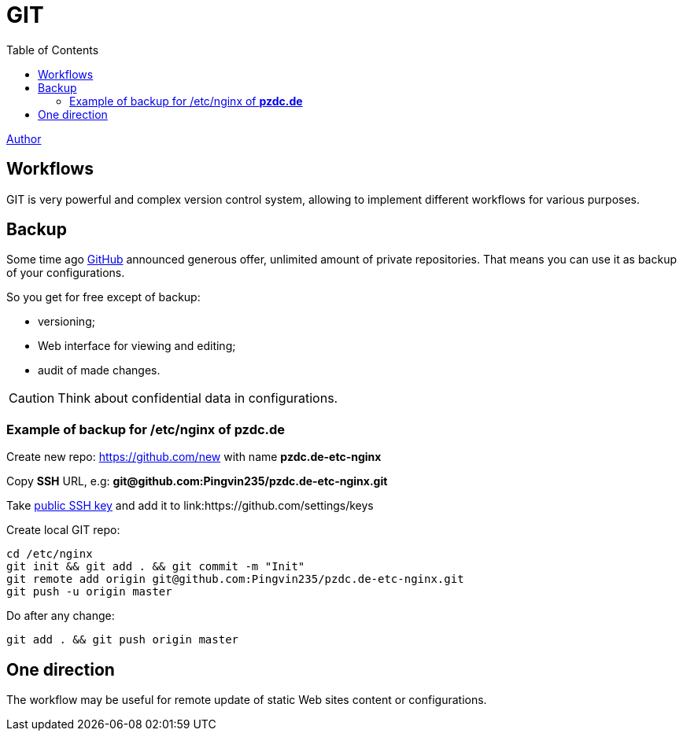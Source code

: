= GIT
:toc:

<<../author/shamil.adoc#, Author>>

[[workflow]]
== Workflows
GIT is very powerful and complex version control system, allowing to implement different workflows for various purposes.

[[workflow-backup]]
== Backup
Some time ago https://github.com[GitHub] announced generous offer, unlimited amount of private repositories.
That means you can use it as backup of your configurations.

So you get for free except of backup:
[square]
* versioning;
* Web interface for viewing and editing;
* audit of made changes.

CAUTION: Think about confidential data in configurations.

[[workflow-backup-example]]
=== Example of backup for /etc/nginx of *pzdc.de*
Create new repo: https://github.com/new with name *pzdc.de-etc-nginx*

Copy *SSH* URL, e.g: *git@github.com:Pingvin235/pzdc.de-etc-nginx.git*

Take <<../network/ssh.adoc#keys, public SSH key>> and add it to link:https://github.com/settings/keys

Create local GIT repo:
[source, bash]
----
cd /etc/nginx
git init && git add . && git commit -m "Init"
git remote add origin git@github.com:Pingvin235/pzdc.de-etc-nginx.git
git push -u origin master
----

Do after any change:
[source, bash]
----
git add . && git push origin master
----

[[workflow-one-direction]]
== One direction
The workflow may be useful for remote update of static Web sites content or configurations.


